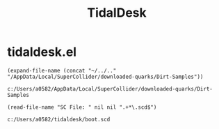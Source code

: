 #+TITLE: TidalDesk

* tidaldesk.el
  #+begin_src elisp
  (expand-file-name (concat "~/../.." "/AppData/Local/SuperCollider/downloaded-quarks/Dirt-Samples"))
  #+end_src

  #+RESULTS:
  : c:/Users/a0582/AppData/Local/SuperCollider/downloaded-quarks/Dirt-Samples

  #+begin_src elisp
 (read-file-name "SC File: " nil nil ".+*\.scd$")
  #+end_src

  #+RESULTS:
  : c:/Users/a0582/tidaldesk/boot.scd
